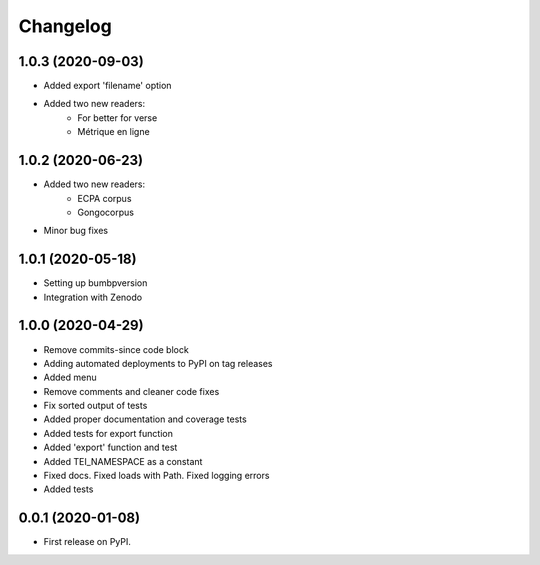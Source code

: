 
Changelog
=========


1.0.3 (2020-09-03)
------------------

* Added export 'filename' option
* Added two new readers:
   * For better for verse
   * Métrique en ligne

1.0.2 (2020-06-23)
------------------

* Added two new readers:
   * ECPA corpus
   * Gongocorpus
* Minor bug fixes

1.0.1 (2020-05-18)
------------------

* Setting up bumbpversion
* Integration with Zenodo

1.0.0 (2020-04-29)
------------------

* Remove commits-since code block
* Adding automated deployments to PyPI on tag releases
* Added menu
* Remove comments and cleaner code fixes
* Fix sorted output of tests
* Added proper documentation and coverage tests
* Added tests for export function
* Added 'export' function and test
* Added TEI_NAMESPACE as a constant
* Fixed docs. Fixed loads with Path. Fixed logging errors
* Added tests

0.0.1 (2020-01-08)
------------------

* First release on PyPI.
